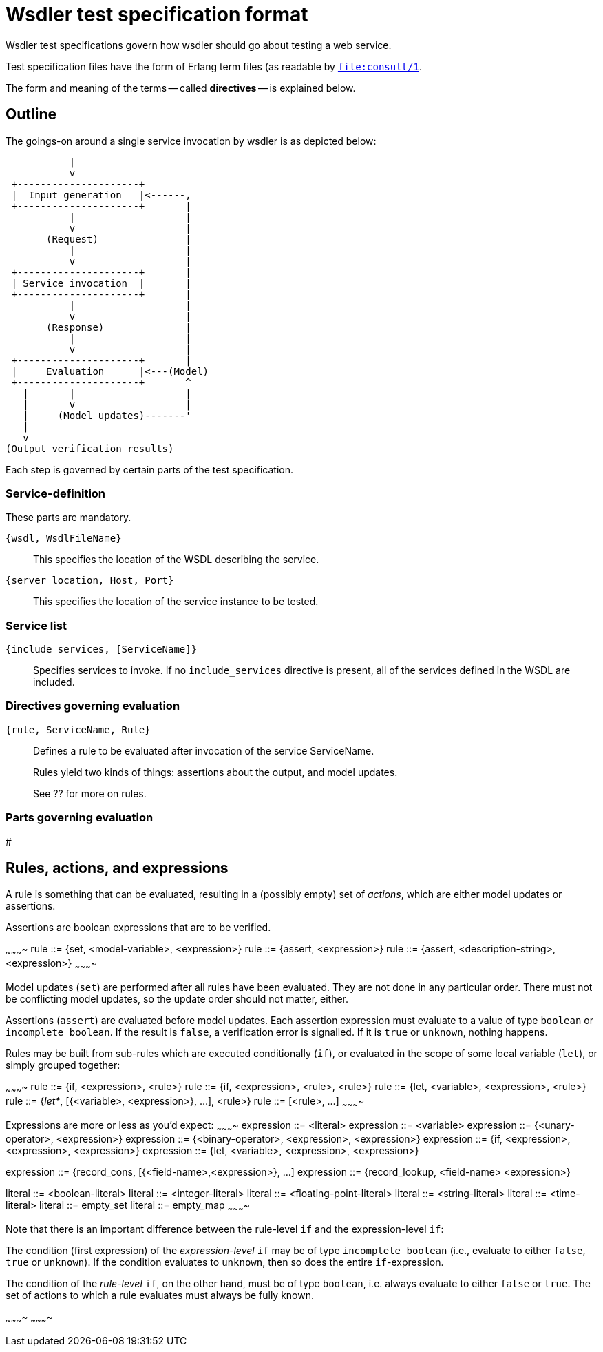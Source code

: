 Wsdler test specification format
================================

Wsdler test specifications govern how wsdler should go about testing a
web service.

Test specification files have the form of Erlang term files (as readable by link:http://www.erlang.org/doc/man/file.html#consult-1[`file:consult/1`].

The form and meaning of the terms -- called *directives* -- is explained below.

Outline
-------
The goings-on around a single service invocation by wsdler is as depicted below:

            |
            v
  +---------------------+
  |  Input generation   |<------,
  +---------------------+       |
            |                   |
            v                   |
        (Request)               |
            |                   |
            v                   |
  +---------------------+       |
  | Service invocation  |       |
  +---------------------+       |
            |                   |
            v                   |
        (Response)              |
            |                   |
            v                   |
  +---------------------+       |
  |     Evaluation      |<---(Model)
  +---------------------+       ^
    |       |                   |
    |       v                   |
    |     (Model updates)-------'
    |
    v
 (Output verification results)

Each step is governed by certain parts of the test specification.

// TODO note about modularity.

Service-definition
~~~~~~~~~~~~~~~~~~
These parts are mandatory.

`{wsdl, WsdlFileName}`::
This specifies the location of the WSDL describing the service.

`{server_location, Host, Port}`::
This specifies the location of the service instance to be tested.

Service list
~~~~~~~~~~~~
`{include_services, [ServiceName]}`::
Specifies services to invoke.
If no `include_services` directive is present, all of the services
defined in the WSDL are included.


Directives governing evaluation
~~~~~~~~~~~~~~~~~~~~~~~~~~~~~~~

`{rule, ServiceName, Rule}`::
Defines a rule to be evaluated after invocation of the service ServiceName.
+
Rules yield two kinds of things: assertions about the output, and model updates.
+
See ?? for more on rules.

Parts governing evaluation
~~~~~~~~~~~~~~~~~~~~~~~~~~

#

Rules, actions, and expressions
------------------------------
A rule is something that can be evaluated, resulting in a (possibly
empty) set of _actions_, which are either model updates or assertions.

Assertions are boolean expressions that are to be verified.

~~~~~~~~~~
rule ::= {set, &lt;model-variable&gt;, &lt;expression&gt;}
rule ::= {assert, &lt;expression&gt;}
rule ::= {assert, &lt;description-string&gt;, &lt;expression&gt;}
~~~~~~~~~~

Model updates (+set+) are performed after all rules have been evaluated.
They are not done in any particular order. There must not be
conflicting model updates, so the update order should not matter, either.

Assertions (+assert+) are evaluated before model updates. Each assertion
expression must evaluate to a value of type +boolean+ or +incomplete
boolean+. If the result is +false+, a verification error is signalled.
If it is +true+ or +unknown+, nothing happens.

Rules may be built from sub-rules which are executed conditionally
(+if+), or evaluated in the scope of some local variable (+let+), or
simply grouped together:

~~~~~~~~~~
rule ::= {if, &lt;expression&gt;, &lt;rule&gt;}
rule ::= {if, &lt;expression&gt;, &lt;rule&gt;, &lt;rule&gt;}
rule ::= {let, &lt;variable&gt;, &lt;expression&gt;, &lt;rule&gt;}
rule ::= {'let*', [{&lt;variable&gt;, &lt;expression&gt;}, ...], &lt;rule&gt;}
rule ::= [&lt;rule&gt;, ...]
~~~~~~~~~~


Expressions are more or less as you'd expect:
~~~~~~~~~~
expression ::= &lt;literal&gt;
expression ::= &lt;variable&gt;
expression ::= {&lt;unary-operator&gt;, &lt;expression&gt;}
expression ::= {&lt;binary-operator&gt;, &lt;expression&gt;, &lt;expression&gt;}
expression ::= {if, &lt;expression&gt;, &lt;expression&gt;, &lt;expression&gt;}
expression ::= {let, &lt;variable&gt;, &lt;expression&gt;, &lt;expression&gt;}

expression ::= {record_cons, [{&lt;field-name&gt;,&lt;expression&gt;}, ...]
expression ::= {record_lookup, &lt;field-name&gt; &lt;expression&gt;}

literal ::= &lt;boolean-literal&gt;
literal ::= &lt;integer-literal&gt;
literal ::= &lt;floating-point-literal&gt;
literal ::= &lt;string-literal&gt;
literal ::= &lt;time-literal&gt;
literal ::= empty_set
literal ::= empty_map
~~~~~~~~~~

Note that there is an important difference between the rule-level +if+ and the expression-level +if+:

The condition (first expression) of the _expression-level_ +if+ may be
of type +incomplete boolean+ (i.e., evaluate to either +false+, +true+
or +unknown+). If the condition evaluates to +unknown+, then so does
the entire +if+-expression.

The condition of the _rule-level_ +if+, on the other hand, must be of
type +boolean+, i.e. always evaluate to either +false+ or +true+. The
set of actions to which a rule evaluates must always be fully known.


~~~~~~~~~~
~~~~~~~~~~

//////////
{if, Cond, Rule}
{if_else, Cond, RuleOnTrue, RuleOnFalse}
{'=', _, _} -- and &lt;,&gt;,&lt;=,&gt;=,&lt;&gt;

Data types
Expressions

//////////


